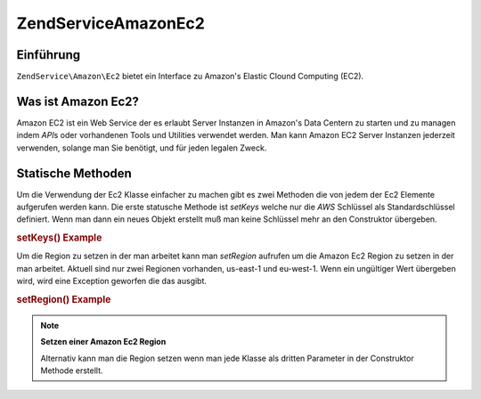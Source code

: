 .. EN-Revision: none
.. _zendservice.amazon.ec2:

ZendService\Amazon\Ec2
=======================

.. _zendservice.amazon.ec2.introduction:

Einführung
----------

``ZendService\Amazon\Ec2`` bietet ein Interface zu Amazon's Elastic Clound Computing (EC2).

.. _zendservice.amazon.ec2.whatis:

Was ist Amazon Ec2?
-------------------

Amazon EC2 ist ein Web Service der es erlaubt Server Instanzen in Amazon's Data Centern zu starten und zu managen
indem *API*\ s oder vorhandenen Tools und Utilities verwendet werden. Man kann Amazon EC2 Server Instanzen
jederzeit verwenden, solange man Sie benötigt, und für jeden legalen Zweck.

.. _zendservice.amazon.ec2.staticmethods:

Statische Methoden
------------------

Um die Verwendung der Ec2 Klasse einfacher zu machen gibt es zwei Methoden die von jedem der Ec2 Elemente
aufgerufen werden kann. Die erste statusche Methode ist *setKeys* welche nur die *AWS* Schlüssel als
Standardschlüssel definiert. Wenn man dann ein neues Objekt erstellt muß man keine Schlüssel mehr an den
Construktor übergeben.

.. _zendservice.amazon.ec2.staticmethods.setkeys:

.. rubric:: setKeys() Example

.. code-block:: php
   :linenos:

   ZendService\Amazon\Ec2\Ebs::setKeys('aws_key','aws_secret_key');

Um die Region zu setzen in der man arbeitet kann man *setRegion* aufrufen um die Amazon Ec2 Region zu setzen in der
man arbeitet. Aktuell sind nur zwei Regionen vorhanden, us-east-1 und eu-west-1. Wenn ein ungültiger Wert
übergeben wird, wird eine Exception geworfen die das ausgibt.

.. _zendservice.amazon.ec2.staticmethods.setregion:

.. rubric:: setRegion() Example

.. code-block:: php
   :linenos:

   ZendService\Amazon\Ec2\Ebs::setRegion('us-east-1');

.. note::

   **Setzen einer Amazon Ec2 Region**

   Alternativ kann man die Region setzen wenn man jede Klasse als dritten Parameter in der Construktor Methode
   erstellt.


